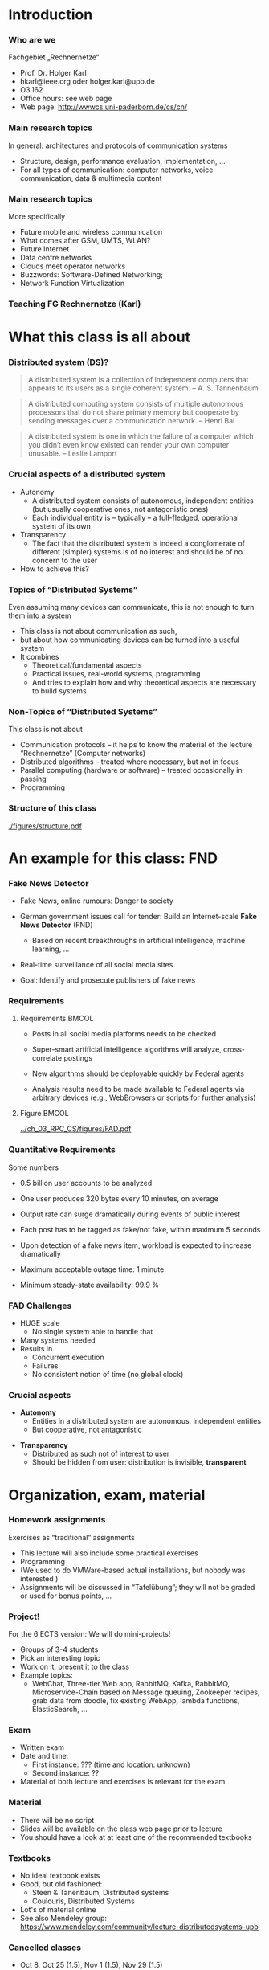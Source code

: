 #+BIBLIOGRAPHY: ../bib plain

* Introduction 

*** Who are we

 Fachgebiet „Rechnernetze“ 
 - Prof. Dr. Holger Karl 
 - hkarl@ieee.org oder holger.karl@upb.de 
 - O3.162  
 - Office hours: see web page 
 - Web page: http://wwwcs.uni-paderborn.de/cs/cn/


*** Main research topics

In general: architectures and protocols of communication systems
 - Structure, design, performance evaluation, implementation, …
 - For all types of communication: computer networks, voice communication, data & multimedia content

*** Main research topics 
 More specifically
 - Future mobile and wireless communication
 - What comes after GSM, UMTS, WLAN?
 - Future Internet
 - Data centre networks 
 - Clouds meet operator networks 
 - Buzzwords: Software-Defined Networking; 
 - Network Function Virtualization 

*** Teaching FG Rechnernetze (Karl)



#+BEGIN_EXPORT latex
\begin{figure}
\adjustbox{width=0.9\textwidth}{
\begin{tikzpicture}[auto, node distance=5cm, xscale=2.5,yscale=1.25,
block/.style = {rectangle, draw=black, thick, align=center}]
\node at (0,0) (s4)  {IV}; 
\node at (0,1) (s5) {V}; 
\node at (0,2)  (s6) {VI}; 
\node at (0,3) (s7) {VII}; 
\node at (0,4) (s8) {VIII}; 
% 
\node [block] at (3, 0) (kms) {KMS};
\node [block,fill=blue!20] at (3,1)  (rnvs){Rechnernetze/\\Verteilte Systeme}; 
\node [block,fill=green!20] at (1,3)  (mc) {Mobile\\communication}; 
\node [block,fill=red!20] at (2,4) (fi) {Future\\Internet}; 
\node [block,fill=yellow!20] at (3,4)  (epe) {Empiric\\Performance\\Evaluation}; 
\node [block] at (4,4)  (seminar8) {Seminar}; 
\node [block] at (4,3) (seminar7) {Seminar}; 
\node [block] at (4,2)  (ps) {Proseminar}; 
\node [block] at (5,3)  (pg1) {Project\\group}; 
\node [block] at (5,4)  (pg1) {Project\\group}; 
%
\draw [->] (kms) -- (rnvs); 
\draw [->] (rnvs) -- (mc); 
\draw [->] (rnvs) -- (fi); 
\draw [->] (rnvs) -- (ps); 
\end{tikzpicture}
}
\caption{Classes offered by Computer Networks group}
\label{fig:classes}
\end{figure}
#+END_EXPORT 




* What this class is all about 

*** Distributed system (DS)?

#+BEGIN_QUOTE
 A distributed system is a collection of independent computers that appears to its users as a single coherent system. 			-- A. S. Tannenbaum
#+END_QUOTE


#+BEGIN_QUOTE
 A distributed computing system consists of multiple autonomous processors that do not share primary memory but cooperate by sending messages over a communication network.
				-- Henri Bal
#+END_QUOTE
 
#+BEGIN_QUOTE
 A distributed system is one in which the failure of a computer which
 you didn‘t even know existed can render your own computer
 unusable. -- Leslie Lamport
#+END_QUOTE

*** Crucial aspects of a distributed system

- Autonomy
  - A distributed system consists of autonomous, independent entities (but usually cooperative ones, not antagonistic ones)
  - Each individual entity is – typically – a full-fledged, operational system of its own 

- Transparency 
  - The fact that the distributed system is indeed a conglomerate of different (simpler) systems is of no interest and should be of no concern to the user 

- How to achieve this? 

*** Topics of “Distributed Systems”
 Even assuming many devices can communicate, this is not enough to turn them into a system

 - This class is not about communication as such, 
 - but about how communicating devices can be turned into a useful system
 - It combines 
   - Theoretical/fundamental aspects
   - Practical issues, real-world systems, programming 
   - And tries to explain how and why theoretical aspects are necessary to build systems  

*** Non-Topics of “Distributed Systems”
 This class is not about 
 - Communication protocols – it helps to know the material of the lecture “Rechnernetze” (Computer networks) 
 - Distributed algorithms – treated where necessary, but not in focus
 - Parallel computing (hardware or software) – treated occasionally in passing
 - Programming 


*** Structure  of this class 


#+CAPTION: Structure of this class
#+NAME: fig:structure_class 
[[./figures/structure.pdf]]

* An example for this class: FND  

*** Fake News Detector 



- Fake News, online rumours: Danger to society

- German government issues call for tender: Build an Internet-scale
  *Fake News Detector* (FND)

  - Based on recent breakthroughs in artificial intelligence, machine
    learning, ... 

- Real-time surveillance of all social media sites 

- Goal: Identify and prosecute publishers of fake news 

*** Requirements 


**** Requirements                                                     :BMCOL:
     :PROPERTIES:
     :BEAMER_col: 0.6
     :END:

- Posts in all social media platforms needs to be checked 

- Super-smart artificial intelligence algorithms will analyze,
  cross-correlate postings

- New algorithms should be deployable quickly by Federal agents

- Analysis results need to be made available to Federal agents via
  arbitrary devices (e.g., WebBrowsers or scripts for further
  analysis) 


**** Figure                                                           :BMCOL:
     :PROPERTIES:
     :BEAMER_col: 0.4
     :END:


#+CAPTION: FAD stakeholders
#+ATTR_LaTeX: :width 0.9\linewidth
#+NAME: fig:FAD
[[../ch_03_RPC_CS/figures/FAD.pdf]]

*** Quantitative Requirements 

Some numbers 

- 0.5 billion user accounts to be analyzed 

- One user produces 320 bytes every 10 minutes, on average

- Output rate can surge dramatically during events of public interest

- Each post has to be tagged as fake/not fake, within maximum 5
  seconds 

- Upon detection of a fake news item, workload is expected to increase
  dramatically 

- Maximum acceptable outage time: 1 minute

- Minimum steady-state availability: 99.9 % 


*** FAD Challenges 

- HUGE scale
  - No single system able to handle that
- Many systems needed 
- Results in
  - Concurrent execution
  - Failures
  - No consistent notion of time  (no global clock) 


*** Crucial aspects


- *Autonomy*
  - Entities in a distributed system are autonomous, independent
    entities
  - But cooperative, not antagonistic
#+BEAMER: \pause
- *Transparency* 
  - Distributed as such not of interest to user
  - Should be hidden from user: distribution is invisible,
    *transparent* 

* Organization, exam, material

*** Homework assignments
 Exercises as “traditional” assignments 
 - This lecture will also include some practical exercises 
 - Programming
 - (We used to do VMWare-based actual installations, but nobody was interested ) 
 - Assignments will be discussed in “Tafelübung”; they will not be graded or used for bonus points, … 

*** Project!

For the 6 ECTS version: We will do mini-projects! 
- Groups of 3-4 students
- Pick an interesting topic
- Work on it, present it to the class 
- Example topics:
  - WebChat, Three-tier Web app, RabbitMQ, Kafka, RabbitMQ,
    Microservice-Chain based on Message queuing, Zookeeper recipes,
    grab data from doodle, fix existing WebApp, lambda functions,
    ElasticSearch, ...        


*** Exam

 - Written exam
 - Date and time: 
   - First instance: ??? (time and location: unknown) 
   - Second instance: ?? 
 - Material of both lecture and exercises is relevant for the exam

*** Material

 - There will be no script 
 - Slides will be available on the class web page prior to lecture 
 - You should have a look at at least one of the recommended textbooks 

*** Textbooks
  
- No ideal textbook exists
- Good, but old fashioned:
  - Steen & Tanenbaum, Distributed systems
    \cite{Steen:DistributedSystems:2017}
  - Coulouris, Distributed Systems
    \cite{Coulouris:DistributedSystems:2011}  
- Lot's of material online 
- See also Mendeley group: \url{https://www.mendeley.com/community/lecture-distributedsystems-upb} 


 


*** Cancelled classes 

- Oct 8, Oct 25 (1.5), Nov 1 (1.5), Nov 29 (1.5)
- We miss 5.5 classes! 
- How to compensate for this? 

